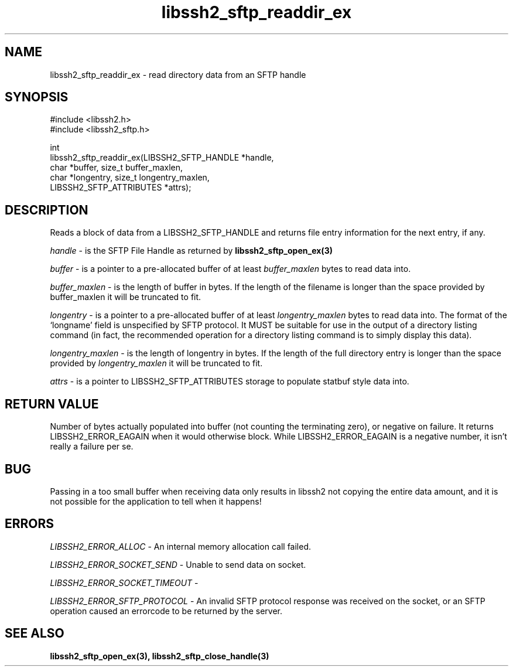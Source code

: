 .\" $Id: libssh2_sftp_readdir_ex.3,v 1.2 2009/03/16 23:25:14 bagder Exp $
.\"
.TH libssh2_sftp_readdir_ex 3 "1 Jun 2007" "libssh2 0.15" "libssh2 manual"
.SH NAME
libssh2_sftp_readdir_ex - read directory data from an SFTP handle
.SH SYNOPSIS
.nf
#include <libssh2.h>
#include <libssh2_sftp.h>

int 
libssh2_sftp_readdir_ex(LIBSSH2_SFTP_HANDLE *handle,
                        char *buffer, size_t buffer_maxlen,
                        char *longentry, size_t longentry_maxlen,
                        LIBSSH2_SFTP_ATTRIBUTES *attrs);
.SH DESCRIPTION
Reads a block of data from a LIBSSH2_SFTP_HANDLE and returns file entry
information for the next entry, if any.

\fIhandle\fP - is the SFTP File Handle as returned by 
.BR libssh2_sftp_open_ex(3)

\fIbuffer\fP - is a pointer to a pre-allocated buffer of at least
\fIbuffer_maxlen\fP bytes to read data into.

\fIbuffer_maxlen\fP - is the length of buffer in bytes. If the length of the 
filename is longer than the space provided by buffer_maxlen it will be 
truncated to fit.

\fIlongentry\fP - is a pointer to a pre-allocated buffer of at least
\fIlongentry_maxlen\fP bytes to read data into. The format of the `longname'
field is unspecified by SFTP protocol. It MUST be suitable for use in the
output of a directory listing command (in fact, the recommended operation for
a directory listing command is to simply display this data).

\fIlongentry_maxlen\fP - is the length of longentry in bytes. If the length of
the full directory entry is longer than the space provided by
\fIlongentry_maxlen\fP it will be truncated to fit.

\fIattrs\fP - is a pointer to LIBSSH2_SFTP_ATTRIBUTES storage to populate 
statbuf style data into.
.SH RETURN VALUE
Number of bytes actually populated into buffer (not counting the terminating
zero), or negative on failure.  It returns LIBSSH2_ERROR_EAGAIN when it would
otherwise block. While LIBSSH2_ERROR_EAGAIN is a negative number, it isn't
really a failure per se.
.SH BUG
Passing in a too small buffer when receiving data only results in libssh2 not
copying the entire data amount, and it is not possible for the application to
tell when it happens!
.SH ERRORS
\fILIBSSH2_ERROR_ALLOC\fP -  An internal memory allocation call failed.

\fILIBSSH2_ERROR_SOCKET_SEND\fP - Unable to send data on socket.

\fILIBSSH2_ERROR_SOCKET_TIMEOUT\fP - 

\fILIBSSH2_ERROR_SFTP_PROTOCOL\fP - An invalid SFTP protocol response was 
received on the socket, or an SFTP operation caused an errorcode to be 
returned by the server.
.SH SEE ALSO
.BR libssh2_sftp_open_ex(3),
.BR libssh2_sftp_close_handle(3)
